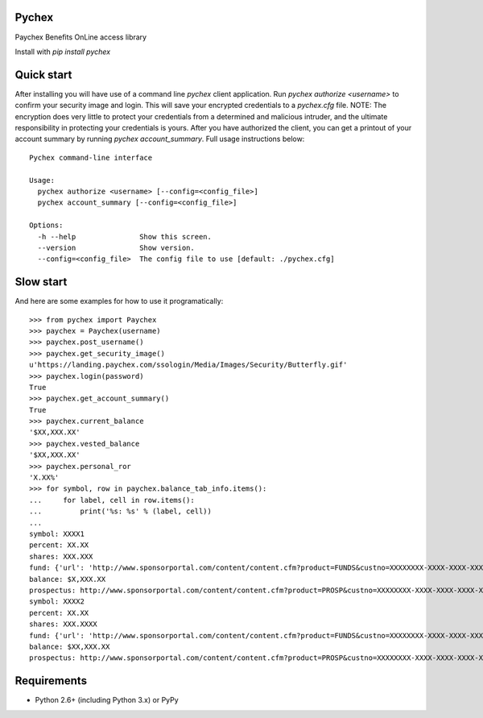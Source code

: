 Pychex
======

.. image:: https://travis-ci.org/brad/pychex.svg?branch=master
   :target: https://travis-ci.org/brad/pychex

.. image:: https://coveralls.io/repos/brad/pychex/badge.png?branch=master
   :target: https://coveralls.io/r/brad/pychex?branch=master

.. image:: https://requires.io/github/brad/pychex/requirements.svg?branch=master
   :target: https://requires.io/github/brad/pychex/requirements/?branch=master
   :alt: Requirements Status

Paychex Benefits OnLine access library

Install with `pip install pychex`

Quick start
===========

After installing you will have use of a command line `pychex` client
application. Run `pychex authorize <username>` to confirm your security
image and login. This will save your encrypted credentials to a
`pychex.cfg` file. NOTE: The encryption does very little to protect your
credentials from a determined and malicious intruder, and the ultimate
responsibility in protecting your credentials is yours. After you have
authorized the client, you can get a printout of your account summary by
running `pychex account_summary`. Full usage instructions below: ::
    Pychex command-line interface

    Usage:
      pychex authorize <username> [--config=<config_file>]
      pychex account_summary [--config=<config_file>]

    Options:
      -h --help               Show this screen.
      --version               Show version.
      --config=<config_file>  The config file to use [default: ./pychex.cfg]

Slow start
==========

And here are some examples for how to use it programatically: ::

    >>> from pychex import Paychex
    >>> paychex = Paychex(username)
    >>> paychex.post_username()
    >>> paychex.get_security_image()
    u'https://landing.paychex.com/ssologin/Media/Images/Security/Butterfly.gif'
    >>> paychex.login(password)
    True
    >>> paychex.get_account_summary()
    True
    >>> paychex.current_balance
    '$XX,XXX.XX'
    >>> paychex.vested_balance
    '$XX,XXX.XX'
    >>> paychex.personal_ror
    'X.XX%'
    >>> for symbol, row in paychex.balance_tab_info.items():
    ...     for label, cell in row.items():
    ...         print('%s: %s' % (label, cell))
    ...
    symbol: XXXX1
    percent: XX.XX
    shares: XXX.XXX
    fund: {'url': 'http://www.sponsorportal.com/content/content.cfm?product=FUNDS&custno=XXXXXXXX-XXXX-XXXX-XXXX-XXXXXXXXXXXXXXX&FUNDID=XXXXXXXXX&cusip=XXXXXXXXX', 'name': 'XXXX XXXXXXX1'}
    balance: $X,XXX.XX
    prospectus: http://www.sponsorportal.com/content/content.cfm?product=PROSP&custno=XXXXXXXX-XXXX-XXXX-XXXX-XXXXXXXXXXXXXXX&FUNDID=XXXXXXXXX&cusip=XXXXXXXXX]
    symbol: XXXX2
    percent: XX.XX
    shares: XXX.XXXX
    fund: {'url': 'http://www.sponsorportal.com/content/content.cfm?product=FUNDS&custno=XXXXXXXX-XXXX-XXXX-XXXX-XXXXXXXXXXXXXXX&FUNDID=XXXXXXXXX&cusip=XXXXXXXXX', 'name': 'XXXX XXXXXXX2'}
    balance: $XX,XXX.XX
    prospectus: http://www.sponsorportal.com/content/content.cfm?product=PROSP&custno=XXXXXXXX-XXXX-XXXX-XXXX-XXXXXXXXXXXXXXX&FUNDID=XXXXXXXXX&cusip=XXXXXXXXX


Requirements
============

* Python 2.6+ (including Python 3.x) or PyPy
